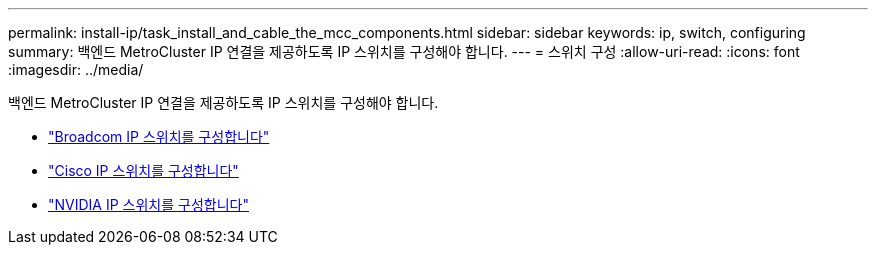 ---
permalink: install-ip/task_install_and_cable_the_mcc_components.html 
sidebar: sidebar 
keywords: ip, switch, configuring 
summary: 백엔드 MetroCluster IP 연결을 제공하도록 IP 스위치를 구성해야 합니다. 
---
= 스위치 구성
:allow-uri-read: 
:icons: font
:imagesdir: ../media/


[role="lead"]
백엔드 MetroCluster IP 연결을 제공하도록 IP 스위치를 구성해야 합니다.

* link:../install-ip/task_switch_config_broadcom.html["Broadcom IP 스위치를 구성합니다"]
* link:../install-ip/task_switch_config_cisco.html["Cisco IP 스위치를 구성합니다"]
* link:../install-ip/task_switch_config_nvidia.html["NVIDIA IP 스위치를 구성합니다"]

